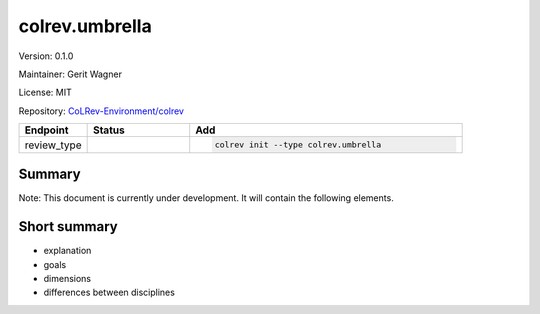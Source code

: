 .. |EXPERIMENTAL| image:: https://img.shields.io/badge/status-experimental-blue
   :height: 14pt
   :target: https://colrev-environment.github.io/colrev/dev_docs/dev_status.html
.. |MATURING| image:: https://img.shields.io/badge/status-maturing-yellowgreen
   :height: 14pt
   :target: https://colrev-environment.github.io/colrev/dev_docs/dev_status.html
.. |STABLE| image:: https://img.shields.io/badge/status-stable-brightgreen
   :height: 14pt
   :target: https://colrev-environment.github.io/colrev/dev_docs/dev_status.html
.. |VERSION| image:: /_static/svg/iconmonstr-product-10.svg
   :width: 15
   :alt: Version
.. |GIT_REPO| image:: /_static/svg/iconmonstr-code-fork-1.svg
   :width: 15
   :alt: Git repository
.. |LICENSE| image:: /_static/svg/iconmonstr-copyright-2.svg
   :width: 15
   :alt: Licencse
.. |MAINTAINER| image:: /_static/svg/iconmonstr-user-29.svg
   :width: 20
   :alt: Maintainer
.. |DOCUMENTATION| image:: /_static/svg/iconmonstr-book-17.svg
   :width: 15
   :alt: Documentation
colrev.umbrella
===============

|VERSION| Version: 0.1.0

|MAINTAINER| Maintainer: Gerit Wagner

|LICENSE| License: MIT  

|GIT_REPO| Repository: `CoLRev-Environment/colrev <https://github.com/CoLRev-Environment/colrev/tree/main/colrev/packages/umbrella>`_ 

.. list-table::
   :header-rows: 1
   :widths: 20 30 80

   * - Endpoint
     - Status
     - Add
   * - review_type
     - |EXPERIMENTAL|
     - .. code-block:: 


         colrev init --type colrev.umbrella


Summary
-------

Note: This document is currently under development. It will contain the following elements.

Short summary
-------------


* explanation
* goals
* dimensions
* differences between disciplines


.. raw:: html

   <!--

   ## Steps and operations

   ### Problem formulation

   ### Metadata retrieval

   ### Metadata prescreen

   ### PDF retrieval

   ### PDF screen

   ### Data extraction and synthesis

   - For manuscript development see separate page for Word/Tex/Md, Reference Managers

   ## Software recommendations

   ## References
   -->

